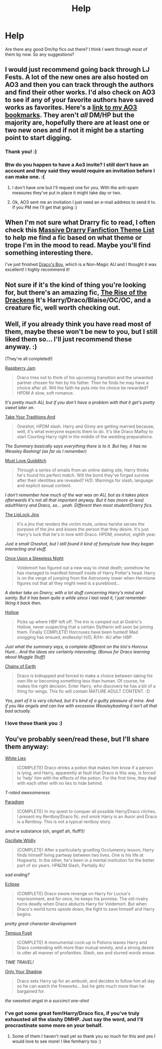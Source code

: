#+TITLE: Help

* Help
:PROPERTIES:
:Author: DeiSoleil
:Score: 4
:DateUnix: 1420483634.0
:DateShort: 2015-Jan-05
:FlairText: Request
:END:
Are there any good Dm/hp fics out there? I think I went through most of them by now. So any suggestions?


** I would just recommend going back through LJ Fests. A lot of the new ones are also hosted on AO3 and then you can track through the authors and find their other works. I'd also check on AO3 to see if any of your favorite authors have saved works as favorites. Here's a [[http://archiveofourown.org/users/Fionaxyz/bookmarks][link to my AO3 bookmarks]]. They aren't /all/ DM/HP but the majority are, hopefully there are at least one or two new ones and if not it might be a starting point to start digging.
:PROPERTIES:
:Author: Korsola
:Score: 4
:DateUnix: 1420484685.0
:DateShort: 2015-Jan-05
:END:

*** Thank you! :)
:PROPERTIES:
:Author: DeiSoleil
:Score: 2
:DateUnix: 1420487609.0
:DateShort: 2015-Jan-05
:END:


*** Btw do you happen to have a Ao3 invite? I still don't have an account and they said they would require an invitation before I can make one. :(
:PROPERTIES:
:Author: DeiSoleil
:Score: 1
:DateUnix: 1420518827.0
:DateShort: 2015-Jan-06
:END:

**** I don't have one but I'll request one for you. With the anti-spam measures they've put in place it might take day or two.
:PROPERTIES:
:Author: Korsola
:Score: 1
:DateUnix: 1420520492.0
:DateShort: 2015-Jan-06
:END:


**** Ok, AO3 sent me an invitation I just need an e-mail address to send it to. If you PM me I'll get that going :)
:PROPERTIES:
:Author: Korsola
:Score: 1
:DateUnix: 1420557863.0
:DateShort: 2015-Jan-06
:END:


** When I'm not sure what Drarry fic to read, I often check this [[https://www.diigo.com/list/applelingrecs?&page_num=0&count=20&tab=1][Massive Drarry Fanfiction Theme List]] to help me find a fic based on what theme or trope I'm in the mood to read. Maybe you'll find something interesting there.

I've just finished [[http://www.thehexfiles.net/viewstory.php?sid=3727][Draco's Boy]], which is a Non-Magic AU and I thought it was excellent! I highly recommend it!
:PROPERTIES:
:Author: Dimplz
:Score: 1
:DateUnix: 1420521314.0
:DateShort: 2015-Jan-06
:END:


** Not sure if it's the kind of thing you're looking for, but there's an amazing fic, [[http://archiveofourown.org/works/384548/chapters/629550][The Rise of the Drackens]] It's Harry/Draco/Blaise/OC/OC, and a creature fic, well worth checking out.
:PROPERTIES:
:Author: NoSleepTilGlasgow
:Score: 1
:DateUnix: 1421863953.0
:DateShort: 2015-Jan-21
:END:


** Well, if you already think you have read most of them, maybe these won't be new to you, but I still liked them so... I'll just recommend these anyway. :)

(They're all completed!)

[[https://www.fanfiction.net/s/3163139/1/Raspberry-Jam][Raspberry Jam]]

#+begin_quote
  Draco tries not to think of his upcoming transition and the unwanted partner chosen for him by his father. Then he finds he may have a choice after all. Will the faith he puts into his choice be rewarded? HPDM A slow, soft romance.
#+end_quote

/It's pretty much AU, but if you don't have a problem with that it get's pretty sweet later on./

[[https://www.fanfiction.net/s/4755088/1/Take-Your-Traditions-And][Take Your Traditions And]]

#+begin_quote
  Oneshot, HPDM slash. Harry and Ginny are getting married because, well, it's what everyone expects them to do. It's like Draco Malfoy to start Courting Harry right in the middle of the wedding preparations.
#+end_quote

/The Summary basically says everything there is to it. But hey, it has no Weasley Bashing! (as far as I remember)/

[[https://www.fanfiction.net/s/4726251/1/Must-Love-Quidditch][Must Love Quidditch]]

#+begin_quote
  Through a series of emails from an online dating site, Harry thinks he's found his perfect match. Will the bond they've forged survive after their identities are revealed? H/D. Warnings for slash, language and explicit sexual content.
#+end_quote

/I don't remember how much of the war was an AU, but as it takes place afterwards it's not all that important anyway. But it has (more or less) adult!Harry and Draco, so... yeah. Different then most student!Drarry fics./

[[https://www.fanfiction.net/s/6560750/1/The-LipLock-Jinx][The LipLock Jinx]]

#+begin_quote
  It's a jinx that renders the victim mute, unless he/she serves the purpose of the jinx and kisses the person that they desire. It's just Harry's luck that he's in love with Draco. HPDM, oneshot, eighth year.
#+end_quote

/Just a small Oneshot, but I still found it kind of funny/cute how they began interacting and stuff./

[[https://www.fanfiction.net/s/6743043/1/Once-Upon-a-Sleepless-Night][Once Upon a Sleepless Night]]

#+begin_quote
  Voldemort has figured out a new way to cheat death; somehow he has managed to manifest himself inside of Harry Potter's head. Harry is on the verge of jumping from the Astronomy tower when Hermione figures out that all they might need is a pureblood...
#+end_quote

/A darker take on Drarry, with a lot stuff concerning Harry's mind and sanity. But it has been quite a while since I last read it, I just remember liking it back then./

[[https://www.fanfiction.net/s/2979751/1/Hollow][Hollow]]

#+begin_quote
  Picks up where HBP left off. The trio is camped out at Godric's Hollow, never suspecting that a certain Slytherin will soon be joining them. Finally COMPLETE! Horcruxes have been hunted! Mad snogging has ensued, endlessly! H/D, R/Hr- AU after HBP.
#+end_quote

/Just what the summary says, a complete different on the trio's Horcrux Hunt... And the ideas are certainly interesting. (Bonus for Draco learning about Muggle Stuff)/

[[https://www.fanfiction.net/s/5809981/1/][Chains of Earth]]

#+begin_quote
  Draco is kidnapped and forced to make a choice between taking his own life or becoming something less than human. Of course, he makes the right decision. Enter Harry, who discovers he has a bit of a thing for wings. This fic will contain MATURE ADULT CONTENT. :D
#+end_quote

/Yes, part of it is very cliched, but it's kind of a guilty pleasure of mine. And if you like angels and can live with excessive Weasleybashing it isn't all that bad actually./
:PROPERTIES:
:Author: SilentLluvia
:Score: 1
:DateUnix: 1420488477.0
:DateShort: 2015-Jan-05
:END:

*** I love these thank you :)
:PROPERTIES:
:Author: DeiSoleil
:Score: 2
:DateUnix: 1420518486.0
:DateShort: 2015-Jan-06
:END:


** You've probably seen/read these, but I'll share them anyway:

[[https://www.fanfiction.net/s/6029161/1/White-Lies][White Lies]]

#+begin_quote
  (COMPLETE) Draco drinks a potion that makes him know if a person is lying, and Harry, apparently at fault that Draco is this way, is forced to 'help' him with the effects of the potion. For the first time, they deal with each other with no lies to hide behind.
#+end_quote

/T-rated awesomeness/

[[https://www.fanfiction.net/s/4848876/1/Paradigm][Paradigm]]

#+begin_quote
  (COMPLETE) In my quest to conquer all possible Harry/Draco cliches, I present my Rentboy!Draco fic. /evil smirk/ Harry is an Auror and Draco is a Rentboy. This is not a typical rentboy story.
#+end_quote

/smut w/ substance (oh, angst! ah, fluff!)/

[[https://www.fanfiction.net/s/1952000/1/Oscillate-Wildly][Oscillate Wildly]]

#+begin_quote
  (COMPLETE) After a particularly gruelling Occlumency lesson, Harry finds himself living partway between two lives. One is his life at Hogwarts. In the other, he's been in a mental institution for the better part of six years. HP&DM Slash, Partially AU
#+end_quote

/sad ending?/

[[https://www.fanfiction.net/s/1360492/1/Eclipse][Eclipse]]

#+begin_quote
  (COMPLETE) Draco swore revenge on Harry for Lucius's imprisonment, and for once, he keeps his promise. The old rivalry turns deadly when Draco abducts Harry for Voldemort. But when Draco's world turns upside down, the fight to save himself and Harry begins.
#+end_quote

/pretty great character development/

[[https://www.fanfiction.net/s/1774120/1/Tempus-Fugit][Tempus Fugit]]

#+begin_quote
  (COMPLETE) A monumental cock-up in Potions leaves Harry and Draco contending with more than mutual enmity, and a strong desire to utter all manner of profanities. Slash, sex and slurred words ensue.
#+end_quote

/TIME TRAVEL!/

[[https://www.fanfiction.net/s/1856127/1/Only-Your-Shadow][Only Your Shadow]]

#+begin_quote
  Draco sets Harry up for an ambush, and decides to follow him all day so he can watch the fireworks... but he gets much more than he bargained for.
#+end_quote

/the sweetest angst in a succinct one-shot/
:PROPERTIES:
:Score: 1
:DateUnix: 1420502245.0
:DateShort: 2015-Jan-06
:END:

*** I've got some great fem!Harry/Draco fics, if you've truly exhausted all the slashy DMHP. Just say the word, and I'll procrastinate some more on your behalf.
:PROPERTIES:
:Score: 1
:DateUnix: 1420502321.0
:DateShort: 2015-Jan-06
:END:

**** Some of them I haven't read yet so thank you so much for this and yes I would love to see more! I like femharry too :)
:PROPERTIES:
:Author: DeiSoleil
:Score: 1
:DateUnix: 1420518432.0
:DateShort: 2015-Jan-06
:END:
